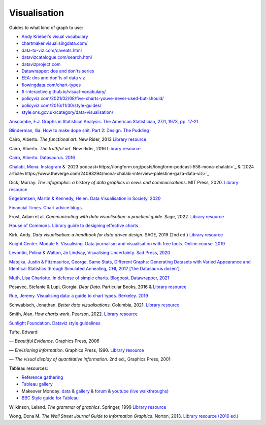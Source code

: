 Visualisation
=============

Guides to what kind of graph to use:

-  `Andy Kriebel's visual vocabulary <https://public.tableau.com/app/profile/andy.kriebel/viz/VisualVocabulary/VisualVocabulary>`_
-  `chartmaker.visualisingdata.com/ <http://chartmaker.visualisingdata.com/>`_
-  `data-to-viz.com/caveats.html <https://www.data-to-viz.com/caveats.html>`_
-  `datavizcatalogue.com/search.html <https://datavizcatalogue.com/search.html>`_
-  `datavizproject.com <https://datavizproject.com/>`_
-  `Datawrapper: dos and don'ts series <https://blog.datawrapper.de/category/datavis-dos-and-donts/>`_
-  `EEA: dos and don'ts of data viz <https://www.eea.europa.eu/data-and-maps/daviz/learn-more/chart-dos-and-donts>`_
-  `flowingdata.com/chart-types <https://flowingdata.com/chart-types>`_
-  `ft-interactive.github.io/visual-vocabulary/ <http://ft-interactive.github.io/visual-vocabulary/>`_
-  `policyviz.com/2021/02/08/five-charts-youve-never-used-but-should/ <https://policyviz.com/2021/02/08/five-charts-youve-never-used-but-should/>`_
-  `policyviz.com/2016/11/30/style-guides/ <https://policyviz.com/2016/11/30/style-guides/>`_
-  `style.ons.gov.uk/category/data-visualisation/ <https://style.ons.gov.uk/category/data-visualisation/>`_

`Anscombe, F.J. Graphs in Statistical Analysis. The American Statistician, 27/1, 1973, pp. 17-21 <https://www.sjsu.edu/faculty/gerstman/StatPrimer/anscombe1973.pdf>`_

`Blinderman, Ilia. How to make dope shit. Part 2: Design. The
Pudding <https://pudding.cool/process/how-to-make-dope-shit-part-2/>`_

Cairo, Alberto. *The functional art*. New Rider, 2013
`Library resource <https://librarysearch.cardiff.ac.uk/permalink/f/1tfrs8a/44CAR_ALMA2172237890002420>`_

Cairo, Alberto. *The truthful art*. New Rider, 2016
`Library resource <https://librarysearch.cardiff.ac.uk/permalink/f/djvk49/TN_cdi_askewsholts_vlebooks_9780133440539>`_

`Cairo, Alberto. Datasaurus. 2016 <http://www.thefunctionalart.com/2016/08/download-datasaurus-never-trust-summary.html>`_

`Chalabi, Mona. Instagram <https://www.instagram.com/monachalabi/?hl=en>`_ & `2023 podcast<https://longform.org/posts/longform-podcast-558-mona-chalabi>`_ & `2024 article<https://www.theverge.com/24093294/mona-chalabi-interview-palestine-gaza-data-viz>`_

Dick, Murray. *The infographic: a history of data graphics in news and communications*. MIT Press, 2020. `Library resource <https://librarysearch.cardiff.ac.uk/permalink/44WHELF_CAR/1fseqj3/alma9911943454202420>`_

`Engebretsen, Martin & Kennedy, Helen. Data Visualisation in
Society. 2020 <https://www.jstor.org/stable/j.ctvzgb8c7>`_

`Financial Times. Chart advice blogs. <https://www.ft.com/chart-doctor>`_

Frost, Adam et al. *Communicating with data visualisation: a practical guide*. Sage, 2022. `Library resource <https://librarysearch.cardiff.ac.uk/permalink/44WHELF_CAR/1fseqj3/alma9912059004702420>`_

`House of Commons. Library guide to designing effective
charts <https://researchbriefings.files.parliament.uk/documents/SN05073/SN05073.pdf>`_

Kirk, Andy. *Data visualisation: a handbook for data driven design*. SAGE, 2019 (2nd ed.) `Library resource <https://librarysearch.cardiff.ac.uk/permalink/44WHELF_CAR/c1t5b/alma9911831176702420>`_

`Knight Center. Module 5. Visualising. Data journalism and
visualisation with free tools. Online course.
2019 <https://live-journalismcourses.pantheonsite.io/course/data-journalism-and-visualization-with-free-tools/>`_

`Levontin, Polina & Walton, Jo Lindsay, Visualising Uncertainty. Sad
Press, 2020 <https://spiral.imperial.ac.uk/bitstream/10044/1/80424/2/VUI_221219.pdf>`_

`Matejka, Justin & Fitzmaurice, George. Same Stats, Different Graphs:
Generating Datasets with Varied Appearance and Identical Statistics
through Simulated Annealing, CHI,
2017 ['the Datasaurus dozen'] <https://www.researchgate.net/publication/316652618_Same_Stats_Different_Graphs_Generating_Datasets_with_Varied_Appearance_and_Identical_Statistics_through_Simulated_Annealing>`_

.. `Muth, Lisa Charlotte. How to choose more beautiful colors for your data visualisation. Blogpost, Datawrapper,
.. 2020 <https://blog.datawrapper.de/beautifulcolors/>`_

`Muth, Lisa Charlotte. In defense of simple charts. Blogpost, Datawrapper, 2021 <https://blog.datawrapper.de/in-defense-of-simple-charts/>`_

Posavec, Stefanie & Lupi, Giorgia. *Dear Data*. Particular Books,
2016 & `Library resource <https://librarysearch.cardiff.ac.uk/permalink/44WHELF_CAR/1fseqj3/alma9912168438202420>`_

`Rue, Jeremy. Visualising data: a guide to chart types. Berkeley. 2019 <https://multimedia.journalism.berkeley.edu/tutorials/visualizing-data-a-guide-to-chart-types/>`_

Schwabisch, Jonathan. *Better data vizualisations*. Columbia, 2021. `Library resource <https://librarysearch.cardiff.ac.uk/permalink/44WHELF_CAR/1fseqj3/alma9911891875702420>`_

Smith, Alan. *How charts work*. Pearson, 2022. `Library resource <https://librarysearch.cardiff.ac.uk/permalink/44WHELF_CAR/1fseqj3/alma9912124327802420>`_

`Sunlight Foundation. Dataviz style
guidelines <https://github.com/amycesal/dataviz-style-guide/blob/master/Sunlight-StyleGuide-DataViz.pdf>`_

Tufte, Edward

— *Beautiful Evidence*. Graphics Press, 2006

— *Envisioning information*. Graphics Press, 1990. `Library resource <https://librarysearch.cardiff.ac.uk/permalink/44WHELF_CAR/1fseqj3/alma994076703402420>`_

— *The visual display of quantitative information*. 2nd ed.,
Graphics Press, 2001

Tableau resources:

-  `Reference
   gathering <http://www.dataplusscience.com/TableauReferenceGuide/>`_
-  `Tableau
   gallery <https://public.tableau.com/en-gb/gallery/?tab=viz-of-the-day&type=viz-of-the-day>`_
-  Makeover Monday: `data <https://www.makeovermonday.co.uk/data/>`_ &
   `gallery <https://www.makeovermonday.co.uk/gallery/>`_ &
   `forum <https://data.world/makeovermonday/2017-w-52-christmas-trees-sold-in-the-us/discuss/2017-w52-christmas-trees-sold-in-the-us/g4zdsyjs>`_ & `youtube (live walkthroughs) <https://www.youtube.com/hashtag/makeovermonday>`_
-  `BBC Style guide for
   Tableau <https://public.tableau.com/profile/bbc.audiences#!/vizhome/BBCAudiencesTableauStyleGuide/Hello>`_

Wilkinson, Leland. *The grammar of graphics*. Springer, 1999
`Library resource <https://librarysearch.cardiff.ac.uk/permalink/f/1tfrs8a/44CAR_ALMA51169539330002420>`_

Wong, Dona M. *The Wall Street Journal Guide to Information Graphics*. Norton, 2013.
`Library resource (2010 ed.) <https://librarysearch.cardiff.ac.uk/permalink/44WHELF_CAR/1fseqj3/alma9911523421402420>`_
